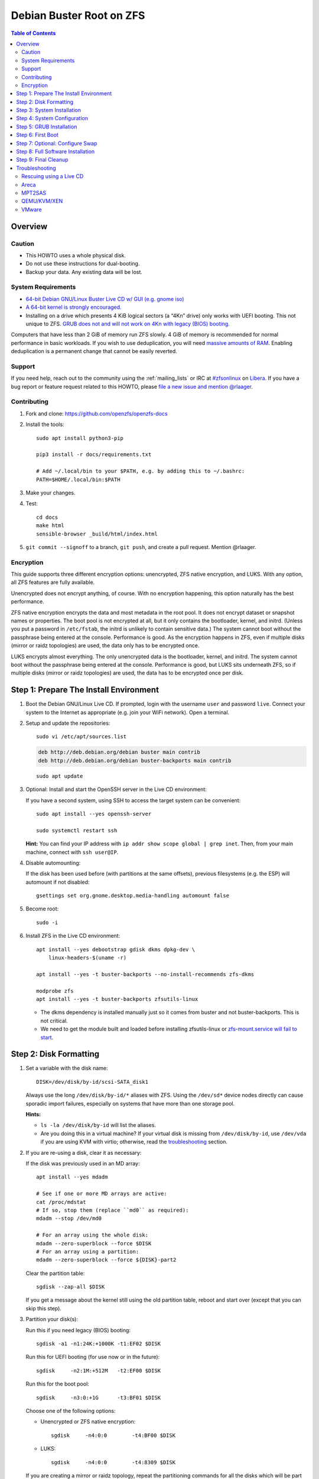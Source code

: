 .. highlight:: sh

Debian Buster Root on ZFS
=========================

.. contents:: Table of Contents
  :local:

Overview
--------

Caution
~~~~~~~

- This HOWTO uses a whole physical disk.
- Do not use these instructions for dual-booting.
- Backup your data. Any existing data will be lost.

System Requirements
~~~~~~~~~~~~~~~~~~~

- `64-bit Debian GNU/Linux Buster Live CD w/ GUI (e.g. gnome iso)
  <https://cdimage.debian.org/mirror/cdimage/release/current-live/amd64/iso-hybrid/>`__
- `A 64-bit kernel is strongly encouraged.
  <https://github.com/zfsonlinux/zfs/wiki/FAQ#32-bit-vs-64-bit-systems>`__
- Installing on a drive which presents 4 KiB logical sectors (a “4Kn” drive)
  only works with UEFI booting. This not unique to ZFS. `GRUB does not and
  will not work on 4Kn with legacy (BIOS) booting.
  <http://savannah.gnu.org/bugs/?46700>`__

Computers that have less than 2 GiB of memory run ZFS slowly. 4 GiB of memory
is recommended for normal performance in basic workloads. If you wish to use
deduplication, you will need `massive amounts of RAM
<http://wiki.freebsd.org/ZFSTuningGuide#Deduplication>`__. Enabling
deduplication is a permanent change that cannot be easily reverted.

Support
~~~~~~~

If you need help, reach out to the community using the :ref:`mailing_lists` or IRC at
`#zfsonlinux <irc://irc.libera.chat/#zfsonlinux>`__ on `Libera
<https://libera.chat/>`__. If you have a bug report or feature request
related to this HOWTO, please `file a new issue and mention @rlaager
<https://github.com/openzfs/openzfs-docs/issues/new?body=@rlaager,%20I%20have%20the%20following%20issue%20with%20the%20Debian%20Buster%20Root%20on%20ZFS%20HOWTO:>`__.

Contributing
~~~~~~~~~~~~

#. Fork and clone: https://github.com/openzfs/openzfs-docs

#. Install the tools::

    sudo apt install python3-pip

    pip3 install -r docs/requirements.txt

    # Add ~/.local/bin to your $PATH, e.g. by adding this to ~/.bashrc:
    PATH=$HOME/.local/bin:$PATH

#. Make your changes.

#. Test::

    cd docs
    make html
    sensible-browser _build/html/index.html

#. ``git commit --signoff`` to a branch, ``git push``, and create a pull
   request. Mention @rlaager.

Encryption
~~~~~~~~~~

This guide supports three different encryption options: unencrypted, ZFS
native encryption, and LUKS. With any option, all ZFS features are fully
available.

Unencrypted does not encrypt anything, of course. With no encryption
happening, this option naturally has the best performance.

ZFS native encryption encrypts the data and most metadata in the root
pool. It does not encrypt dataset or snapshot names or properties. The
boot pool is not encrypted at all, but it only contains the bootloader,
kernel, and initrd. (Unless you put a password in ``/etc/fstab``, the
initrd is unlikely to contain sensitive data.) The system cannot boot
without the passphrase being entered at the console. Performance is
good. As the encryption happens in ZFS, even if multiple disks (mirror
or raidz topologies) are used, the data only has to be encrypted once.

LUKS encrypts almost everything. The only unencrypted data is the bootloader,
kernel, and initrd. The system cannot boot without the passphrase being
entered at the console. Performance is good, but LUKS sits underneath ZFS, so
if multiple disks (mirror or raidz topologies) are used, the data has to be
encrypted once per disk.

Step 1: Prepare The Install Environment
---------------------------------------

#. Boot the Debian GNU/Linux Live CD. If prompted, login with the username
   ``user`` and password ``live``. Connect your system to the Internet as
   appropriate (e.g. join your WiFi network). Open a terminal.

#. Setup and update the repositories::

     sudo vi /etc/apt/sources.list

   .. code-block:: sourceslist

     deb http://deb.debian.org/debian buster main contrib
     deb http://deb.debian.org/debian buster-backports main contrib

   ::

     sudo apt update

#. Optional: Install and start the OpenSSH server in the Live CD environment:

   If you have a second system, using SSH to access the target system can be
   convenient::

     sudo apt install --yes openssh-server

     sudo systemctl restart ssh

   **Hint:** You can find your IP address with
   ``ip addr show scope global | grep inet``. Then, from your main machine,
   connect with ``ssh user@IP``.

#. Disable automounting:

   If the disk has been used before (with partitions at the same offsets),
   previous filesystems (e.g. the ESP) will automount if not disabled::

     gsettings set org.gnome.desktop.media-handling automount false

#. Become root::

     sudo -i

#. Install ZFS in the Live CD environment::

     apt install --yes debootstrap gdisk dkms dpkg-dev \
         linux-headers-$(uname -r)

     apt install --yes -t buster-backports --no-install-recommends zfs-dkms

     modprobe zfs
     apt install --yes -t buster-backports zfsutils-linux

   - The dkms dependency is installed manually just so it comes from buster
     and not buster-backports. This is not critical.
   - We need to get the module built and loaded before installing
     zfsutils-linux or `zfs-mount.service will fail to start
     <https://github.com/zfsonlinux/zfs/issues/9599>`__.

Step 2: Disk Formatting
-----------------------

#. Set a variable with the disk name::

     DISK=/dev/disk/by-id/scsi-SATA_disk1

   Always use the long ``/dev/disk/by-id/*`` aliases with ZFS. Using the
   ``/dev/sd*`` device nodes directly can cause sporadic import failures,
   especially on systems that have more than one storage pool.

   **Hints:**

   - ``ls -la /dev/disk/by-id`` will list the aliases.
   - Are you doing this in a virtual machine? If your virtual disk is missing
     from ``/dev/disk/by-id``, use ``/dev/vda`` if you are using KVM with
     virtio; otherwise, read the `troubleshooting <#troubleshooting>`__
     section.

#. If you are re-using a disk, clear it as necessary:

   If the disk was previously used in an MD array::

     apt install --yes mdadm

     # See if one or more MD arrays are active:
     cat /proc/mdstat
     # If so, stop them (replace ``md0`` as required):
     mdadm --stop /dev/md0

     # For an array using the whole disk:
     mdadm --zero-superblock --force $DISK
     # For an array using a partition:
     mdadm --zero-superblock --force ${DISK}-part2

   Clear the partition table::

     sgdisk --zap-all $DISK

   If you get a message about the kernel still using the old partition table,
   reboot and start over (except that you can skip this step).


#. Partition your disk(s):

   Run this if you need legacy (BIOS) booting::

     sgdisk -a1 -n1:24K:+1000K -t1:EF02 $DISK

   Run this for UEFI booting (for use now or in the future)::

     sgdisk     -n2:1M:+512M   -t2:EF00 $DISK

   Run this for the boot pool::

     sgdisk     -n3:0:+1G      -t3:BF01 $DISK

   Choose one of the following options:

   - Unencrypted or ZFS native encryption::

       sgdisk     -n4:0:0        -t4:BF00 $DISK

   - LUKS::

       sgdisk     -n4:0:0        -t4:8309 $DISK

   If you are creating a mirror or raidz topology, repeat the partitioning
   commands for all the disks which will be part of the pool.

#. Create the boot pool::

     zpool create \
         -o cachefile=/etc/zfs/zpool.cache \
         -o ashift=12 -d \
         -o feature@async_destroy=enabled \
         -o feature@bookmarks=enabled \
         -o feature@embedded_data=enabled \
         -o feature@empty_bpobj=enabled \
         -o feature@enabled_txg=enabled \
         -o feature@extensible_dataset=enabled \
         -o feature@filesystem_limits=enabled \
         -o feature@hole_birth=enabled \
         -o feature@large_blocks=enabled \
         -o feature@lz4_compress=enabled \
         -o feature@spacemap_histogram=enabled \
         -o feature@zpool_checkpoint=enabled \
         -O acltype=posixacl -O canmount=off -O compression=lz4 \
         -O devices=off -O normalization=formD -O relatime=on -O xattr=sa \
         -O mountpoint=/boot -R /mnt \
         bpool ${DISK}-part3

   You should not need to customize any of the options for the boot pool.

   GRUB does not support all of the zpool features. See ``spa_feature_names``
   in `grub-core/fs/zfs/zfs.c
   <http://git.savannah.gnu.org/cgit/grub.git/tree/grub-core/fs/zfs/zfs.c#n276>`__.
   This step creates a separate boot pool for ``/boot`` with the features
   limited to only those that GRUB supports, allowing the root pool to use
   any/all features. Note that GRUB opens the pool read-only, so all
   read-only compatible features are “supported” by GRUB.

   **Hints:**

   - If you are creating a mirror topology, create the pool using::

       zpool create \
           ... \
           bpool mirror \
           /dev/disk/by-id/scsi-SATA_disk1-part3 \
           /dev/disk/by-id/scsi-SATA_disk2-part3

   - For raidz topologies, replace ``mirror`` in the above command with
     ``raidz``, ``raidz2``, or  ``raidz3`` and list the partitions from
     additional disks.
   - The pool name is arbitrary. If changed, the new name must be used
     consistently. The ``bpool`` convention originated in this HOWTO.

   **Feature Notes:**

   - The ``allocation_classes`` feature should be safe to use. However, unless
     one is using it (i.e. a ``special`` vdev), there is no point to enabling
     it. It is extremely unlikely that someone would use this feature for a
     boot pool. If one cares about speeding up the boot pool, it would make
     more sense to put the whole pool on the faster disk rather than using it
     as a ``special`` vdev.
   - The ``project_quota`` feature has been tested and is safe to use. This
     feature is extremely unlikely to matter for the boot pool.
   - The ``resilver_defer`` should be safe but the boot pool is small enough
     that it is unlikely to be necessary.
   - The ``spacemap_v2`` feature has been tested and is safe to use. The boot
     pool is small, so this does not matter in practice.
   - As a read-only compatible feature, the ``userobj_accounting`` feature
     should be compatible in theory, but in practice, GRUB can fail with an
     “invalid dnode type” error. This feature does not matter for ``/boot``
     anyway.

#. Create the root pool:

   Choose one of the following options:

   - Unencrypted::

       zpool create \
           -o ashift=12 \
           -O acltype=posixacl -O canmount=off -O compression=lz4 \
           -O dnodesize=auto -O normalization=formD -O relatime=on \
           -O xattr=sa -O mountpoint=/ -R /mnt \
           rpool ${DISK}-part4

   - ZFS native encryption::

       zpool create \
           -o ashift=12 \
           -O encryption=aes-256-gcm \
           -O keylocation=prompt -O keyformat=passphrase \
           -O acltype=posixacl -O canmount=off -O compression=lz4 \
           -O dnodesize=auto -O normalization=formD -O relatime=on \
           -O xattr=sa -O mountpoint=/ -R /mnt \
           rpool ${DISK}-part4

   - LUKS::

       apt install --yes cryptsetup

       cryptsetup luksFormat -c aes-xts-plain64 -s 512 -h sha256 ${DISK}-part4
       cryptsetup luksOpen ${DISK}-part4 luks1
       zpool create \
           -o ashift=12 \
           -O acltype=posixacl -O canmount=off -O compression=lz4 \
           -O dnodesize=auto -O normalization=formD -O relatime=on \
           -O xattr=sa -O mountpoint=/ -R /mnt \
           rpool /dev/mapper/luks1

   **Notes:**

   - The use of ``ashift=12`` is recommended here because many drives
     today have 4 KiB (or larger) physical sectors, even though they
     present 512 B logical sectors. Also, a future replacement drive may
     have 4 KiB physical sectors (in which case ``ashift=12`` is desirable)
     or 4 KiB logical sectors (in which case ``ashift=12`` is required).
   - Setting ``-O acltype=posixacl`` enables POSIX ACLs globally. If you
     do not want this, remove that option, but later add
     ``-o acltype=posixacl`` (note: lowercase “o”) to the ``zfs create``
     for ``/var/log``, as `journald requires ACLs
     <https://askubuntu.com/questions/970886/journalctl-says-failed-to-search-journal-acl-operation-not-supported>`__
   - Setting ``normalization=formD`` eliminates some corner cases relating
     to UTF-8 filename normalization. It also implies ``utf8only=on``,
     which means that only UTF-8 filenames are allowed. If you care to
     support non-UTF-8 filenames, do not use this option. For a discussion
     of why requiring UTF-8 filenames may be a bad idea, see `The problems
     with enforced UTF-8 only filenames
     <http://utcc.utoronto.ca/~cks/space/blog/linux/ForcedUTF8Filenames>`__.
   - ``recordsize`` is unset (leaving it at the default of 128 KiB). If you
     want to tune it (e.g. ``-o recordsize=1M``), see `these
     <https://jrs-s.net/2019/04/03/on-zfs-recordsize/>`__ `various
     <http://blog.programster.org/zfs-record-size>`__ `blog
     <https://utcc.utoronto.ca/~cks/space/blog/solaris/ZFSFileRecordsizeGrowth>`__
     `posts
     <https://utcc.utoronto.ca/~cks/space/blog/solaris/ZFSRecordsizeAndCompression>`__.
   - Setting ``relatime=on`` is a middle ground between classic POSIX
     ``atime`` behavior (with its significant performance impact) and
     ``atime=off`` (which provides the best performance by completely
     disabling atime updates). Since Linux 2.6.30, ``relatime`` has been
     the default for other filesystems. See `RedHat’s documentation
     <https://access.redhat.com/documentation/en-us/red_hat_enterprise_linux/6/html/power_management_guide/relatime>`__
     for further information.
   - Setting ``xattr=sa`` `vastly improves the performance of extended
     attributes
     <https://github.com/zfsonlinux/zfs/commit/82a37189aac955c81a59a5ecc3400475adb56355>`__.
     Inside ZFS, extended attributes are used to implement POSIX ACLs.
     Extended attributes can also be used by user-space applications.
     `They are used by some desktop GUI applications.
     <https://en.wikipedia.org/wiki/Extended_file_attributes#Linux>`__
     `They can be used by Samba to store Windows ACLs and DOS attributes;
     they are required for a Samba Active Directory domain controller.
     <https://wiki.samba.org/index.php/Setting_up_a_Share_Using_Windows_ACLs>`__
     Note that ``xattr=sa`` is `Linux-specific
     <https://openzfs.org/wiki/Platform_code_differences>`__. If you move your
     ``xattr=sa`` pool to another OpenZFS implementation besides ZFS-on-Linux,
     extended attributes will not be readable (though your data will be). If
     portability of extended attributes is important to you, omit the
     ``-O xattr=sa`` above. Even if you do not want ``xattr=sa`` for the whole
     pool, it is probably fine to use it for ``/var/log``.
   - Make sure to include the ``-part4`` portion of the drive path. If you
     forget that, you are specifying the whole disk, which ZFS will then
     re-partition, and you will lose the bootloader partition(s).
   - ZFS native encryption `now
     <https://github.com/openzfs/zfs/commit/31b160f0a6c673c8f926233af2ed6d5354808393>`__
     defaults to ``aes-256-gcm``.
   - For LUKS, the key size chosen is 512 bits. However, XTS mode requires two
     keys, so the LUKS key is split in half. Thus, ``-s 512`` means AES-256.
   - Your passphrase will likely be the weakest link. Choose wisely. See
     `section 5 of the cryptsetup FAQ
     <https://gitlab.com/cryptsetup/cryptsetup/wikis/FrequentlyAskedQuestions#5-security-aspects>`__
     for guidance.

   **Hints:**

   - If you are creating a mirror topology, create the pool using::

       zpool create \
           ... \
           rpool mirror \
           /dev/disk/by-id/scsi-SATA_disk1-part4 \
           /dev/disk/by-id/scsi-SATA_disk2-part4

   - For raidz topologies, replace ``mirror`` in the above command with
     ``raidz``, ``raidz2``, or  ``raidz3`` and list the partitions from
     additional disks.
   - When using LUKS with mirror or raidz topologies, use
     ``/dev/mapper/luks1``, ``/dev/mapper/luks2``, etc., which you will have
     to create using ``cryptsetup``.
   - The pool name is arbitrary. If changed, the new name must be used
     consistently. On systems that can automatically install to ZFS, the root
     pool is named ``rpool`` by default.

Step 3: System Installation
---------------------------

#. Create filesystem datasets to act as containers::

     zfs create -o canmount=off -o mountpoint=none rpool/ROOT
     zfs create -o canmount=off -o mountpoint=none bpool/BOOT

   On Solaris systems, the root filesystem is cloned and the suffix is
   incremented for major system changes through ``pkg image-update`` or
   ``beadm``. Similar functionality has been implemented in Ubuntu 20.04 with
   the ``zsys`` tool, though its dataset layout is more complicated. Even
   without such a tool, the `rpool/ROOT` and `bpool/BOOT` containers can still
   be used for manually created clones. That said, this HOWTO assumes a single
   filesystem for ``/boot`` for simplicity.

#. Create filesystem datasets for the root and boot filesystems::

     zfs create -o canmount=noauto -o mountpoint=/ rpool/ROOT/debian
     zfs mount rpool/ROOT/debian

     zfs create -o mountpoint=/boot bpool/BOOT/debian

   With ZFS, it is not normally necessary to use a mount command (either
   ``mount`` or ``zfs mount``). This situation is an exception because of
   ``canmount=noauto``.

#. Create datasets::

     zfs create                                 rpool/home
     zfs create -o mountpoint=/root             rpool/home/root
     chmod 700 /mnt/root
     zfs create -o canmount=off                 rpool/var
     zfs create -o canmount=off                 rpool/var/lib
     zfs create                                 rpool/var/log
     zfs create                                 rpool/var/spool

   The datasets below are optional, depending on your preferences and/or
   software choices.

   If you wish to exclude these from snapshots::

     zfs create -o com.sun:auto-snapshot=false  rpool/var/cache
     zfs create -o com.sun:auto-snapshot=false  rpool/var/tmp
     chmod 1777 /mnt/var/tmp

   If you use /opt on this system::

     zfs create                                 rpool/opt

   If you use /srv on this system::

     zfs create                                 rpool/srv

   If you use /usr/local on this system::

     zfs create -o canmount=off                 rpool/usr
     zfs create                                 rpool/usr/local

   If this system will have games installed::

     zfs create                                 rpool/var/games

   If this system will store local email in /var/mail::

     zfs create                                 rpool/var/mail

   If this system will use Snap packages::

     zfs create                                 rpool/var/snap

   If you use /var/www on this system::

     zfs create                                 rpool/var/www

   If this system will use GNOME::

     zfs create                                 rpool/var/lib/AccountsService

   If this system will use Docker (which manages its own datasets &
   snapshots)::

     zfs create -o com.sun:auto-snapshot=false  rpool/var/lib/docker

   If this system will use NFS (locking)::

     zfs create -o com.sun:auto-snapshot=false  rpool/var/lib/nfs

   Mount a tmpfs at /run::

     mkdir /mnt/run
     mount -t tmpfs tmpfs /mnt/run
     mkdir /mnt/run/lock

   A tmpfs is recommended later, but if you want a separate dataset for
   ``/tmp``::

     zfs create -o com.sun:auto-snapshot=false  rpool/tmp
     chmod 1777 /mnt/tmp

   The primary goal of this dataset layout is to separate the OS from user
   data. This allows the root filesystem to be rolled back without rolling
   back user data.

   If you do nothing extra, ``/tmp`` will be stored as part of the root
   filesystem. Alternatively, you can create a separate dataset for ``/tmp``,
   as shown above. This keeps the ``/tmp`` data out of snapshots of your root
   filesystem. It also allows you to set a quota on ``rpool/tmp``, if you want
   to limit the maximum space used. Otherwise, you can use a tmpfs (RAM
   filesystem) later.

#. Install the minimal system::

     debootstrap buster /mnt

   The ``debootstrap`` command leaves the new system in an unconfigured state.
   An alternative to using ``debootstrap`` is to copy the entirety of a
   working system into the new ZFS root.

#. Copy in zpool.cache::

     mkdir /mnt/etc/zfs
     cp /etc/zfs/zpool.cache /mnt/etc/zfs/

Step 4: System Configuration
----------------------------

#. Configure the hostname:

   Replace ``HOSTNAME`` with the desired hostname::

     echo HOSTNAME > /mnt/etc/hostname
     vi /mnt/etc/hosts

   .. code-block:: text

     Add a line:
     127.0.1.1       HOSTNAME
     or if the system has a real name in DNS:
     127.0.1.1       FQDN HOSTNAME

   **Hint:** Use ``nano`` if you find ``vi`` confusing.

#. Configure the network interface:

   Find the interface name::

     ip addr show

   Adjust ``NAME`` below to match your interface name::

     vi /mnt/etc/network/interfaces.d/NAME

   .. code-block:: text

     auto NAME
     iface NAME inet dhcp

   Customize this file if the system is not a DHCP client.

#. Configure the package sources::

     vi /mnt/etc/apt/sources.list

   .. code-block:: sourceslist

     deb http://deb.debian.org/debian buster main contrib
     deb-src http://deb.debian.org/debian buster main contrib

     deb http://security.debian.org/debian-security buster/updates main contrib
     deb-src http://security.debian.org/debian-security buster/updates main contrib

     deb http://deb.debian.org/debian buster-updates main contrib
     deb-src http://deb.debian.org/debian buster-updates main contrib

   ::

     vi /mnt/etc/apt/sources.list.d/buster-backports.list

   .. code-block:: sourceslist

     deb http://deb.debian.org/debian buster-backports main contrib
     deb-src http://deb.debian.org/debian buster-backports main contrib

   ::

     vi /mnt/etc/apt/preferences.d/90_zfs

   .. code-block:: control

     Package: libnvpair1linux libuutil1linux libzfs2linux libzfslinux-dev libzpool2linux python3-pyzfs pyzfs-doc spl spl-dkms zfs-dkms zfs-dracut zfs-initramfs zfs-test zfsutils-linux zfsutils-linux-dev zfs-zed
     Pin: release n=buster-backports
     Pin-Priority: 990

#. Bind the virtual filesystems from the LiveCD environment to the new
   system and ``chroot`` into it::

     mount --rbind /dev  /mnt/dev
     mount --rbind /proc /mnt/proc
     mount --rbind /sys  /mnt/sys
     chroot /mnt /usr/bin/env DISK=$DISK bash --login

   **Note:** This is using ``--rbind``, not ``--bind``.

#. Configure a basic system environment::

     ln -s /proc/self/mounts /etc/mtab
     apt update

     apt install --yes console-setup locales

   Even if you prefer a non-English system language, always ensure that
   ``en_US.UTF-8`` is available::

     dpkg-reconfigure locales tzdata keyboard-configuration console-setup

#. Install ZFS in the chroot environment for the new system::

     apt install --yes dpkg-dev linux-headers-amd64 linux-image-amd64

     apt install --yes zfs-initramfs

     echo REMAKE_INITRD=yes > /etc/dkms/zfs.conf

   **Note:** Ignore any error messages saying ``ERROR: Couldn't resolve
   device`` and ``WARNING: Couldn't determine root device``.  `cryptsetup does
   not support ZFS
   <https://bugs.launchpad.net/ubuntu/+source/cryptsetup/+bug/1612906>`__.

#. For LUKS installs only, setup ``/etc/crypttab``::

     apt install --yes cryptsetup

     echo luks1 /dev/disk/by-uuid/$(blkid -s UUID -o value ${DISK}-part4) \
         none luks,discard,initramfs > /etc/crypttab

   The use of ``initramfs`` is a work-around for `cryptsetup does not support
   ZFS <https://bugs.launchpad.net/ubuntu/+source/cryptsetup/+bug/1612906>`__.

   **Hint:** If you are creating a mirror or raidz topology, repeat the
   ``/etc/crypttab`` entries for ``luks2``, etc. adjusting for each disk.

#. Install GRUB

   Choose one of the following options:

   - Install GRUB for legacy (BIOS) booting::

       apt install --yes grub-pc

     Select (using the space bar) all of the disks (not partitions) in your
     pool.

   - Install GRUB for UEFI booting::

        apt install dosfstools

        mkdosfs -F 32 -s 1 -n EFI ${DISK}-part2
        mkdir /boot/efi
        echo /dev/disk/by-uuid/$(blkid -s UUID -o value ${DISK}-part2) \
           /boot/efi vfat defaults 0 0 >> /etc/fstab
        mount /boot/efi
        apt install --yes grub-efi-amd64 shim-signed

     **Notes:**

     - The ``-s 1`` for ``mkdosfs`` is only necessary for drives which present
       4 KiB logical sectors (“4Kn” drives) to meet the minimum cluster size
       (given the partition size of 512 MiB) for FAT32. It also works fine on
       drives which present 512 B sectors.
     - For a mirror or raidz topology, this step only installs GRUB on the
       first disk. The other disk(s) will be handled later.

#. Optional: Remove os-prober::

     apt remove --purge os-prober

   This avoids error messages from `update-grub`.  `os-prober` is only
   necessary in dual-boot configurations.

#. Set a root password::

     passwd

#. Enable importing bpool

   This ensures that ``bpool`` is always imported, regardless of whether
   ``/etc/zfs/zpool.cache`` exists, whether it is in the cachefile or not,
   or whether ``zfs-import-scan.service`` is enabled.

   ::

         vi /etc/systemd/system/zfs-import-bpool.service

   .. code-block:: ini

         [Unit]
         DefaultDependencies=no
         Before=zfs-import-scan.service
         Before=zfs-import-cache.service

         [Service]
         Type=oneshot
         RemainAfterExit=yes
         ExecStart=/sbin/zpool import -N -o cachefile=none bpool
         # Work-around to preserve zpool cache:
         ExecStartPre=-/bin/mv /etc/zfs/zpool.cache /etc/zfs/preboot_zpool.cache
         ExecStartPost=-/bin/mv /etc/zfs/preboot_zpool.cache /etc/zfs/zpool.cache

         [Install]
         WantedBy=zfs-import.target

   ::

     systemctl enable zfs-import-bpool.service

#. Optional (but recommended): Mount a tmpfs to ``/tmp``

   If you chose to create a ``/tmp`` dataset above, skip this step, as they
   are mutually exclusive choices. Otherwise, you can put ``/tmp`` on a
   tmpfs (RAM filesystem) by enabling the ``tmp.mount`` unit.

   ::

     cp /usr/share/systemd/tmp.mount /etc/systemd/system/
     systemctl enable tmp.mount

#. Optional (but kindly requested): Install popcon

   The ``popularity-contest`` package reports the list of packages install
   on your system. Showing that ZFS is popular may be helpful in terms of
   long-term attention from the distro.

   ::

     apt install --yes popularity-contest

   Choose Yes at the prompt.

Step 5: GRUB Installation
-------------------------

#. Verify that the ZFS boot filesystem is recognized::

     grub-probe /boot

#. Refresh the initrd files::

     update-initramfs -c -k all

   **Note:** Ignore any error messages saying ``ERROR: Couldn't resolve
   device`` and ``WARNING: Couldn't determine root device``.  `cryptsetup
   does not support ZFS
   <https://bugs.launchpad.net/ubuntu/+source/cryptsetup/+bug/1612906>`__.

#. Workaround GRUB's missing zpool-features support::

     vi /etc/default/grub
     # Set: GRUB_CMDLINE_LINUX="root=ZFS=rpool/ROOT/debian"

#. Optional (but highly recommended): Make debugging GRUB easier::

     vi /etc/default/grub
     # Remove quiet from: GRUB_CMDLINE_LINUX_DEFAULT
     # Uncomment: GRUB_TERMINAL=console
     # Save and quit.

   Later, once the system has rebooted twice and you are sure everything is
   working, you can undo these changes, if desired.

#. Update the boot configuration::

     update-grub

   **Note:** Ignore errors from ``osprober``, if present.

#. Install the boot loader:

   #. For legacy (BIOS) booting, install GRUB to the MBR::

        grub-install $DISK

   Note that you are installing GRUB to the whole disk, not a partition.

   If you are creating a mirror or raidz topology, repeat the ``grub-install``
   command for each disk in the pool.

   #. For UEFI booting, install GRUB to the ESP::

        grub-install --target=x86_64-efi --efi-directory=/boot/efi \
            --bootloader-id=debian --recheck --no-floppy

      It is not necessary to specify the disk here. If you are creating a
      mirror or raidz topology, the additional disks will be handled later.

#. Fix filesystem mount ordering:

   We need to activate ``zfs-mount-generator``. This makes systemd aware of
   the separate mountpoints, which is important for things like ``/var/log``
   and ``/var/tmp``. In turn, ``rsyslog.service`` depends on ``var-log.mount``
   by way of ``local-fs.target`` and services using the ``PrivateTmp`` feature
   of systemd automatically use ``After=var-tmp.mount``.

   ::

     mkdir /etc/zfs/zfs-list.cache
     touch /etc/zfs/zfs-list.cache/bpool
     touch /etc/zfs/zfs-list.cache/rpool
     ln -s /usr/lib/zfs-linux/zed.d/history_event-zfs-list-cacher.sh /etc/zfs/zed.d
     zed -F &

   Verify that ``zed`` updated the cache by making sure these are not empty::

     cat /etc/zfs/zfs-list.cache/bpool
     cat /etc/zfs/zfs-list.cache/rpool

   If either is empty, force a cache update and check again::

     zfs set canmount=on     bpool/BOOT/debian
     zfs set canmount=noauto rpool/ROOT/debian

   If they are still empty, stop zed (as below), start zed (as above) and try
   again.

   Once the files have data, stop ``zed``::

     fg
     Press Ctrl-C.

   Fix the paths to eliminate ``/mnt``::

     sed -Ei "s|/mnt/?|/|" /etc/zfs/zfs-list.cache/*

Step 6: First Boot
------------------

#. Optional: Install SSH::

     apt install --yes openssh-server

     vi /etc/ssh/sshd_config
     # Set: PermitRootLogin yes

#. Optional: Snapshot the initial installation::

     zfs snapshot bpool/BOOT/debian@install
     zfs snapshot rpool/ROOT/debian@install

   In the future, you will likely want to take snapshots before each
   upgrade, and remove old snapshots (including this one) at some point to
   save space.

#. Exit from the ``chroot`` environment back to the LiveCD environment::

     exit

#. Run these commands in the LiveCD environment to unmount all
   filesystems::

     mount | grep -v zfs | tac | awk '/\/mnt/ {print $3}' | \
         xargs -i{} umount -lf {}
     zpool export -a

#. Reboot::

     reboot

   Wait for the newly installed system to boot normally. Login as root.

#. Create a user account:

   Replace ``username`` with your desired username::

     zfs create rpool/home/username
     adduser username

     cp -a /etc/skel/. /home/username
     chown -R username:username /home/username
     usermod -a -G audio,cdrom,dip,floppy,netdev,plugdev,sudo,video username

#. Mirror GRUB

   If you installed to multiple disks, install GRUB on the additional
   disks.

   - For legacy (BIOS) booting::

       dpkg-reconfigure grub-pc

     Hit enter until you get to the device selection screen.
     Select (using the space bar) all of the disks (not partitions) in your pool.

   - For UEFI booting::

       umount /boot/efi

     For the second and subsequent disks (increment debian-2 to -3, etc.)::

       dd if=/dev/disk/by-id/scsi-SATA_disk1-part2 \
          of=/dev/disk/by-id/scsi-SATA_disk2-part2
       efibootmgr -c -g -d /dev/disk/by-id/scsi-SATA_disk2 \
           -p 2 -L "debian-2" -l '\EFI\debian\grubx64.efi'

       mount /boot/efi

Step 7: Optional: Configure Swap
---------------------------------

**Caution**: On systems with extremely high memory pressure, using a
zvol for swap can result in lockup, regardless of how much swap is still
available. There is `a bug report upstream
<https://github.com/zfsonlinux/zfs/issues/7734>`__.

#. Create a volume dataset (zvol) for use as a swap device::

     zfs create -V 4G -b $(getconf PAGESIZE) -o compression=zle \
         -o logbias=throughput -o sync=always \
         -o primarycache=metadata -o secondarycache=none \
         -o com.sun:auto-snapshot=false rpool/swap

   You can adjust the size (the ``4G`` part) to your needs.

   The compression algorithm is set to ``zle`` because it is the cheapest
   available algorithm. As this guide recommends ``ashift=12`` (4 kiB
   blocks on disk), the common case of a 4 kiB page size means that no
   compression algorithm can reduce I/O. The exception is all-zero pages,
   which are dropped by ZFS; but some form of compression has to be enabled
   to get this behavior.

#. Configure the swap device:

   **Caution**: Always use long ``/dev/zvol`` aliases in configuration
   files. Never use a short ``/dev/zdX`` device name.

   ::

     mkswap -f /dev/zvol/rpool/swap
     echo /dev/zvol/rpool/swap none swap discard 0 0 >> /etc/fstab
     echo RESUME=none > /etc/initramfs-tools/conf.d/resume

   The ``RESUME=none`` is necessary to disable resuming from hibernation.
   This does not work, as the zvol is not present (because the pool has not
   yet been imported) at the time the resume script runs. If it is not
   disabled, the boot process hangs for 30 seconds waiting for the swap
   zvol to appear.

#. Enable the swap device::

     swapon -av

Step 8: Full Software Installation
----------------------------------

#. Upgrade the minimal system::

     apt dist-upgrade --yes

#. Install a regular set of software::

     tasksel

#. Optional: Disable log compression:

   As ``/var/log`` is already compressed by ZFS, logrotate’s compression is
   going to burn CPU and disk I/O for (in most cases) very little gain. Also,
   if you are making snapshots of ``/var/log``, logrotate’s compression will
   actually waste space, as the uncompressed data will live on in the
   snapshot. You can edit the files in ``/etc/logrotate.d`` by hand to comment
   out ``compress``, or use this loop (copy-and-paste highly recommended)::

     for file in /etc/logrotate.d/* ; do
         if grep -Eq "(^|[^#y])compress" "$file" ; then
             sed -i -r "s/(^|[^#y])(compress)/\1#\2/" "$file"
         fi
     done

#. Reboot::

     reboot

Step 9: Final Cleanup
---------------------

#. Wait for the system to boot normally. Login using the account you
   created. Ensure the system (including networking) works normally.

#. Optional: Delete the snapshots of the initial installation::

     sudo zfs destroy bpool/BOOT/debian@install
     sudo zfs destroy rpool/ROOT/debian@install

#. Optional: Disable the root password::

     sudo usermod -p '*' root

#. Optional (but highly recommended): Disable root SSH logins:

   If you installed SSH earlier, revert the temporary change::

     vi /etc/ssh/sshd_config
     # Remove: PermitRootLogin yes

     systemctl restart ssh

#. Optional: Re-enable the graphical boot process:

   If you prefer the graphical boot process, you can re-enable it now. If
   you are using LUKS, it makes the prompt look nicer.

   ::

     sudo vi /etc/default/grub
     # Add quiet to GRUB_CMDLINE_LINUX_DEFAULT
     # Comment out GRUB_TERMINAL=console
     # Save and quit.

     sudo update-grub

   **Note:** Ignore errors from ``osprober``, if present.

#. Optional: For LUKS installs only, backup the LUKS header::

     sudo cryptsetup luksHeaderBackup /dev/disk/by-id/scsi-SATA_disk1-part4 \
         --header-backup-file luks1-header.dat

   Store that backup somewhere safe (e.g. cloud storage). It is protected by
   your LUKS passphrase, but you may wish to use additional encryption.

   **Hint:** If you created a mirror or raidz topology, repeat this for each
   LUKS volume (``luks2``, etc.).

Troubleshooting
---------------

Rescuing using a Live CD
~~~~~~~~~~~~~~~~~~~~~~~~

Go through `Step 1: Prepare The Install Environment
<#step-1-prepare-the-install-environment>`__.

For LUKS, first unlock the disk(s)::

  apt install --yes cryptsetup

  cryptsetup luksOpen /dev/disk/by-id/scsi-SATA_disk1-part4 luks1
  # Repeat for additional disks, if this is a mirror or raidz topology.

Mount everything correctly::

  zpool export -a
  zpool import -N -R /mnt rpool
  zpool import -N -R /mnt bpool
  zfs load-key -a
  zfs mount rpool/ROOT/debian
  zfs mount -a

If needed, you can chroot into your installed environment::

  mount --rbind /dev  /mnt/dev
  mount --rbind /proc /mnt/proc
  mount --rbind /sys  /mnt/sys
  mount -t tmpfs tmpfs /mnt/run
  mkdir /mnt/run/lock
  chroot /mnt /bin/bash --login
  mount /boot
  mount -a

Do whatever you need to do to fix your system.

When done, cleanup::

  exit
  mount | grep -v zfs | tac | awk '/\/mnt/ {print $3}' | \
      xargs -i{} umount -lf {}
  zpool export -a
  reboot

Areca
~~~~~

Systems that require the ``arcsas`` blob driver should add it to the
``/etc/initramfs-tools/modules`` file and run ``update-initramfs -c -k all``.

Upgrade or downgrade the Areca driver if something like
``RIP: 0010:[<ffffffff8101b316>]  [<ffffffff8101b316>] native_read_tsc+0x6/0x20``
appears anywhere in kernel log. ZoL is unstable on systems that emit this
error message.

MPT2SAS
~~~~~~~

Most problem reports for this tutorial involve ``mpt2sas`` hardware that does
slow asynchronous drive initialization, like some IBM M1015 or OEM-branded
cards that have been flashed to the reference LSI firmware.

The basic problem is that disks on these controllers are not visible to the
Linux kernel until after the regular system is started, and ZoL does not
hotplug pool members. See `https://github.com/zfsonlinux/zfs/issues/330
<https://github.com/zfsonlinux/zfs/issues/330>`__.

Most LSI cards are perfectly compatible with ZoL. If your card has this
glitch, try setting ``ZFS_INITRD_PRE_MOUNTROOT_SLEEP=X`` in
``/etc/default/zfs``. The system will wait ``X`` seconds for all drives to
appear before importing the pool.

QEMU/KVM/XEN
~~~~~~~~~~~~

Set a unique serial number on each virtual disk using libvirt or qemu
(e.g. ``-drive if=none,id=disk1,file=disk1.qcow2,serial=1234567890``).

To be able to use UEFI in guests (instead of only BIOS booting), run
this on the host::

  sudo apt install ovmf
  sudo vi /etc/libvirt/qemu.conf

Uncomment these lines:

.. code-block:: text

  nvram = [
     "/usr/share/OVMF/OVMF_CODE.fd:/usr/share/OVMF/OVMF_VARS.fd",
     "/usr/share/OVMF/OVMF_CODE.secboot.fd:/usr/share/OVMF/OVMF_VARS.fd",
     "/usr/share/AAVMF/AAVMF_CODE.fd:/usr/share/AAVMF/AAVMF_VARS.fd",
     "/usr/share/AAVMF/AAVMF32_CODE.fd:/usr/share/AAVMF/AAVMF32_VARS.fd"
  ]

::

  sudo systemctl restart libvirtd.service

VMware
~~~~~~

- Set ``disk.EnableUUID = "TRUE"`` in the vmx file or vsphere configuration.
  Doing this ensures that ``/dev/disk`` aliases are created in the guest.
